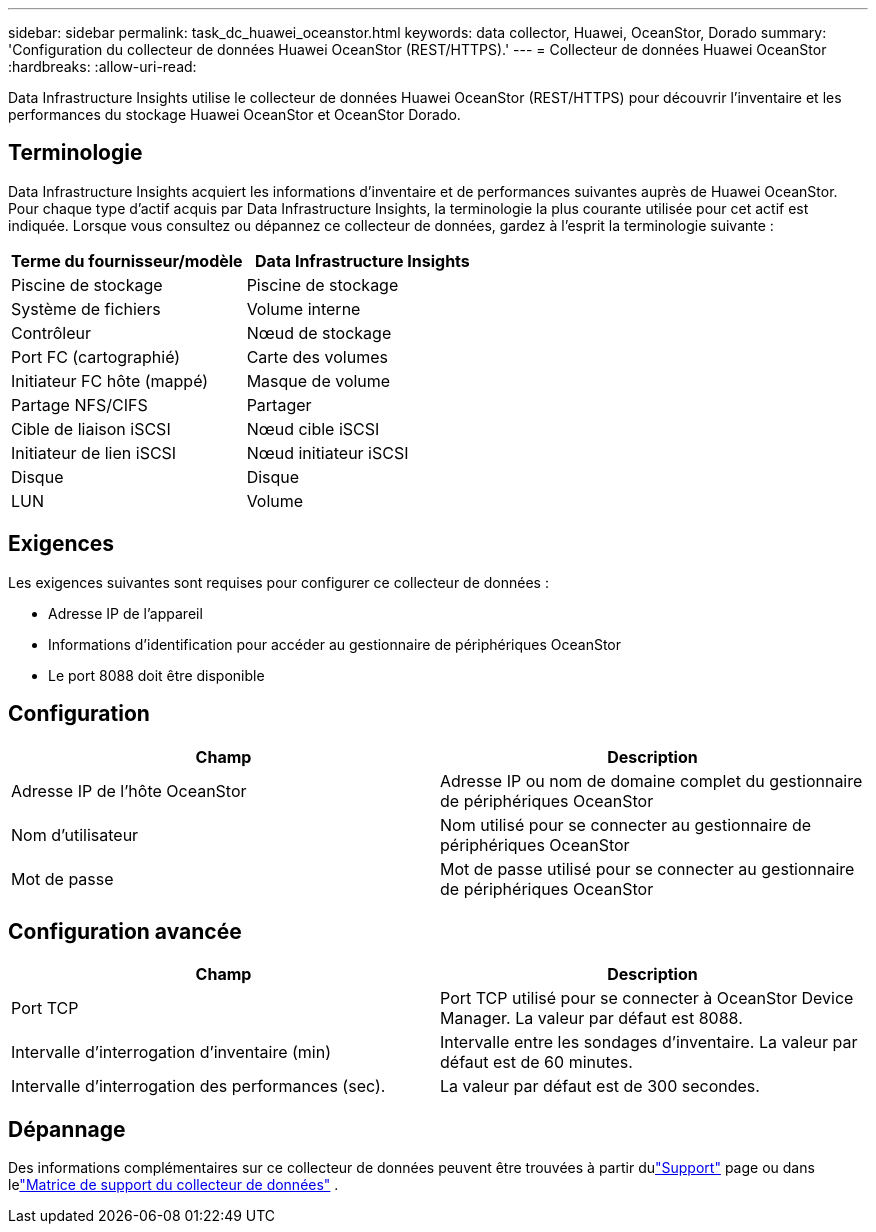 ---
sidebar: sidebar 
permalink: task_dc_huawei_oceanstor.html 
keywords: data collector, Huawei, OceanStor, Dorado 
summary: 'Configuration du collecteur de données Huawei OceanStor (REST/HTTPS).' 
---
= Collecteur de données Huawei OceanStor
:hardbreaks:
:allow-uri-read: 


[role="lead"]
Data Infrastructure Insights utilise le collecteur de données Huawei OceanStor (REST/HTTPS) pour découvrir l'inventaire et les performances du stockage Huawei OceanStor et OceanStor Dorado.



== Terminologie

Data Infrastructure Insights acquiert les informations d'inventaire et de performances suivantes auprès de Huawei OceanStor.  Pour chaque type d’actif acquis par Data Infrastructure Insights, la terminologie la plus courante utilisée pour cet actif est indiquée.  Lorsque vous consultez ou dépannez ce collecteur de données, gardez à l'esprit la terminologie suivante :

[cols="2*"]
|===
| Terme du fournisseur/modèle | Data Infrastructure Insights 


| Piscine de stockage | Piscine de stockage 


| Système de fichiers | Volume interne 


| Contrôleur | Nœud de stockage 


| Port FC (cartographié) | Carte des volumes 


| Initiateur FC hôte (mappé) | Masque de volume 


| Partage NFS/CIFS | Partager 


| Cible de liaison iSCSI | Nœud cible iSCSI 


| Initiateur de lien iSCSI | Nœud initiateur iSCSI 


| Disque | Disque 


| LUN | Volume 
|===


== Exigences

Les exigences suivantes sont requises pour configurer ce collecteur de données :

* Adresse IP de l'appareil
* Informations d'identification pour accéder au gestionnaire de périphériques OceanStor
* Le port 8088 doit être disponible




== Configuration

[cols="2*"]
|===
| Champ | Description 


| Adresse IP de l'hôte OceanStor | Adresse IP ou nom de domaine complet du gestionnaire de périphériques OceanStor 


| Nom d'utilisateur | Nom utilisé pour se connecter au gestionnaire de périphériques OceanStor 


| Mot de passe | Mot de passe utilisé pour se connecter au gestionnaire de périphériques OceanStor 
|===


== Configuration avancée

[cols="2*"]
|===
| Champ | Description 


| Port TCP | Port TCP utilisé pour se connecter à OceanStor Device Manager.  La valeur par défaut est 8088. 


| Intervalle d'interrogation d'inventaire (min) | Intervalle entre les sondages d'inventaire. La valeur par défaut est de 60 minutes. 


| Intervalle d'interrogation des performances (sec). | La valeur par défaut est de 300 secondes. 
|===


== Dépannage

Des informations complémentaires sur ce collecteur de données peuvent être trouvées à partir dulink:concept_requesting_support.html["Support"] page ou dans lelink:reference_data_collector_support_matrix.html["Matrice de support du collecteur de données"] .
